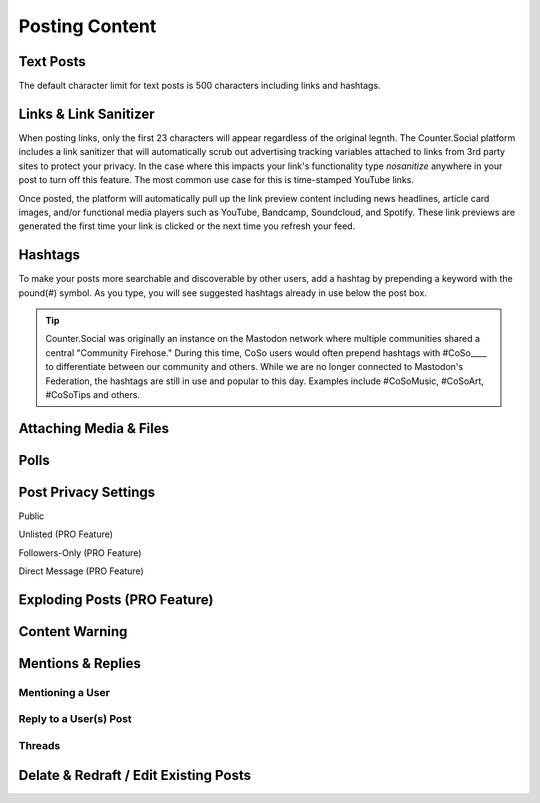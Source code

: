 Posting Content
=====

.. image:: img_postboxlegend.jpg

Text Posts
------------
The default character limit for text posts is 500 characters including links and hashtags. 

Links & Link Sanitizer
------------
When posting links, only the first 23 characters will appear regardless of the original legnth. The Counter.Social platform includes a link sanitizer that will automatically scrub out advertising tracking variables attached to links from 3rd party sites to protect your privacy. In the case where this impacts your link's functionality type *nosanitize* anywhere in your post to turn off this feature. The most common use case for this is time-stamped YouTube links. 

Once posted, the platform will automatically pull up the link preview content including news headlines, article card images, and/or functional media players such as YouTube, Bandcamp, Soundcloud, and Spotify. These link previews are generated the first time your link is clicked or the next time you refresh your feed.

Hashtags
------------
To make your posts more searchable and discoverable by other users, add a hashtag by prepending a keyword with the pound(#) symbol. As you type, you will see suggested hashtags already in use below the post box. 

.. tip:: Counter.Social was originally an instance on the Mastodon network where multiple communities shared a central "Community Firehose." During this time, CoSo users would often prepend hashtags with #CoSo____ to differentiate between our community and others. While we are no longer connected to Mastodon's Federation, the hashtags are still in use and popular to this day. Examples include #CoSoMusic, #CoSoArt, #CoSoTips and others. 

Attaching Media & Files
------------



Polls
------------

Post Privacy Settings
------------

Public

Unlisted (PRO Feature)

Followers-Only (PRO Feature)

Direct Message (PRO Feature)

Exploding Posts (PRO Feature)
------------

Content Warning
------------

Mentions & Replies
------------

Mentioning a User
^^^^^^^^^^^^^

Reply to a User(s) Post
^^^^^^^^^^^^^

Threads
^^^^^^^^^^^^^

Delate & Redraft / Edit Existing Posts
------------
